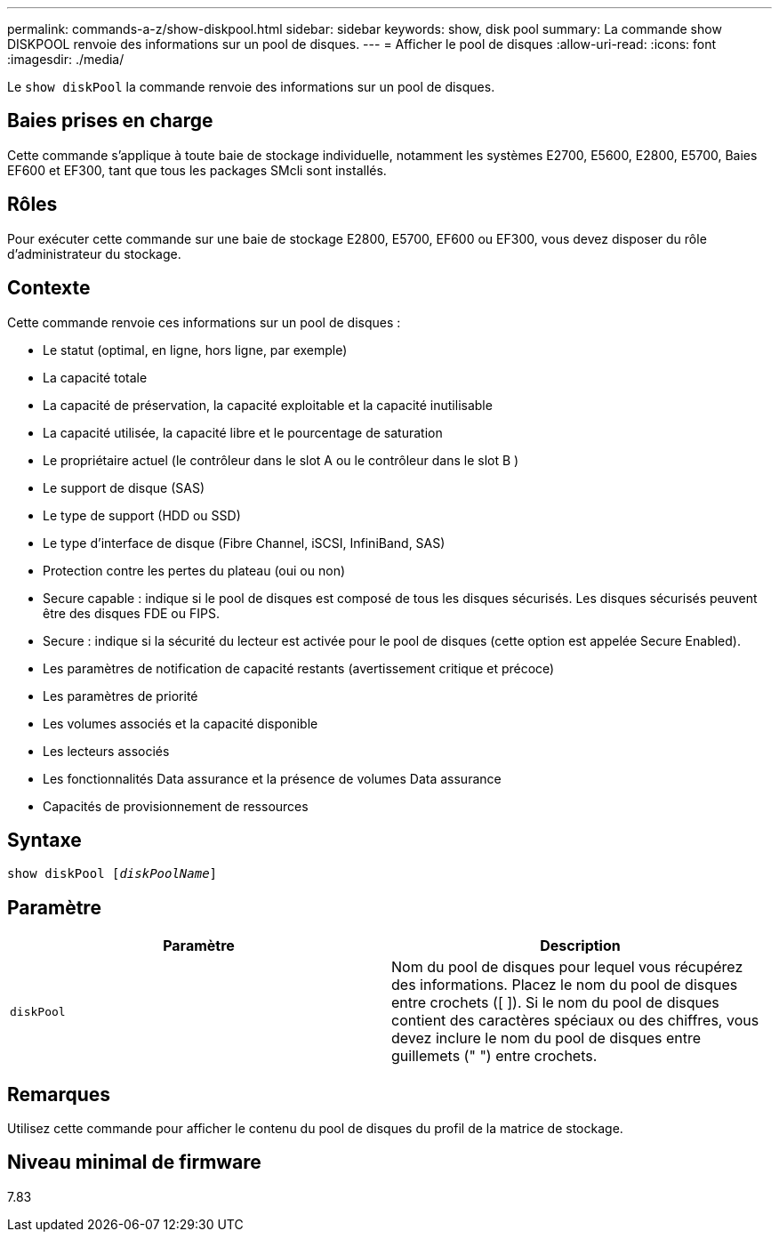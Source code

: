 ---
permalink: commands-a-z/show-diskpool.html 
sidebar: sidebar 
keywords: show, disk pool 
summary: La commande show DISKPOOL renvoie des informations sur un pool de disques. 
---
= Afficher le pool de disques
:allow-uri-read: 
:icons: font
:imagesdir: ./media/


[role="lead"]
Le `show diskPool` la commande renvoie des informations sur un pool de disques.



== Baies prises en charge

Cette commande s'applique à toute baie de stockage individuelle, notamment les systèmes E2700, E5600, E2800, E5700, Baies EF600 et EF300, tant que tous les packages SMcli sont installés.



== Rôles

Pour exécuter cette commande sur une baie de stockage E2800, E5700, EF600 ou EF300, vous devez disposer du rôle d'administrateur du stockage.



== Contexte

Cette commande renvoie ces informations sur un pool de disques :

* Le statut (optimal, en ligne, hors ligne, par exemple)
* La capacité totale
* La capacité de préservation, la capacité exploitable et la capacité inutilisable
* La capacité utilisée, la capacité libre et le pourcentage de saturation
* Le propriétaire actuel (le contrôleur dans le slot A ou le contrôleur dans le slot B )
* Le support de disque (SAS)
* Le type de support (HDD ou SSD)
* Le type d'interface de disque (Fibre Channel, iSCSI, InfiniBand, SAS)
* Protection contre les pertes du plateau (oui ou non)
* Secure capable : indique si le pool de disques est composé de tous les disques sécurisés. Les disques sécurisés peuvent être des disques FDE ou FIPS.
* Secure : indique si la sécurité du lecteur est activée pour le pool de disques (cette option est appelée Secure Enabled).
* Les paramètres de notification de capacité restants (avertissement critique et précoce)
* Les paramètres de priorité
* Les volumes associés et la capacité disponible
* Les lecteurs associés
* Les fonctionnalités Data assurance et la présence de volumes Data assurance
* Capacités de provisionnement de ressources




== Syntaxe

[listing, subs="+macros"]
----
pass:quotes[show diskPool [_diskPoolName_]]
----


== Paramètre

[cols="2*"]
|===
| Paramètre | Description 


 a| 
`diskPool`
 a| 
Nom du pool de disques pour lequel vous récupérez des informations. Placez le nom du pool de disques entre crochets ([ ]). Si le nom du pool de disques contient des caractères spéciaux ou des chiffres, vous devez inclure le nom du pool de disques entre guillemets (" ") entre crochets.

|===


== Remarques

Utilisez cette commande pour afficher le contenu du pool de disques du profil de la matrice de stockage.



== Niveau minimal de firmware

7.83
